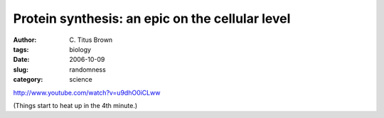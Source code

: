 Protein synthesis: an epic on the cellular level
################################################

:author: C\. Titus Brown
:tags: biology
:date: 2006-10-09
:slug: randomness
:category: science

http://www.youtube.com/watch?v=u9dhO0iCLww

(Things start to heat up in the 4th minute.)

